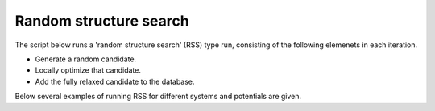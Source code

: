 Random structure search 
=========================

The script below runs a 'random structure search' (RSS) type run, consisting of the 
following elemenets in each iteration. 

- Generate a random candidate. 
- Locally optimize that candidate. 
- Add the fully relaxed candidate to the database. 

Below several examples of running RSS for different systems and potentials 
are given. 

.. tab-set:: 
   :class: sd-border-2 sd-pl-1 sd-rounded-2 sd-outline-secondary

   .. tab-item:: Cluster

      For a cluster we confine the search to happen in the smaller confinement 
      cell centered on the computational cell. This ensures that no atoms are 
      too close to the cell walls which can lead to issues with DFT codes. 

      .. script-tab-set::

         .. tab-item:: EMT         

            |EMT|

            .. literalinclude:: ../../../agox/test/run_tests/tests_rss/script_rss_cluster_emt.py

         .. tab-item:: CHGNet

            |CHGNet|

            .. literalinclude:: ../../../agox/test/run_tests/tests_rss/script_rss_cluster_chgnet.py

         .. tab-item:: GPAW

            |GPAW|

            .. literalinclude:: ../../../agox/test/run_tests/tests_rss/script_rss_cluster_gpaw.py

         .. tab-item:: ORCA
            
            |ORCA|

            .. literalinclude:: ../../../agox/test/run_tests/tests_rss/script_rss_cluster_orca.py

         .. tab-item:: VASP

            |VASP|

            .. literalinclude:: ../../../agox/test/run_tests/tests_rss/script_rss_cluster_vasp.py


   .. tab-item:: Surface

      For a surface a slab is commonly used as the template, the confinement cell is 
      sized and placed such that free atoms are only placed on one side. 
      Both the computational cell and the confinement cell are periodic in x and y 
      for appropriate description of interactions and for relaxations to be allowed 
      across periodic boundaries. 

      When searching for an overlayer it can be useful to set ``contiguous`` of the 
      ``RandomGenerator`` to ``False`` as that allows the overlayer atoms to nucleate/spawn/be placed at 
      several surfaces sites rather than requiring that they are placed contiguously.   

      If instead of an overlayer an adsorbed cluster is searched for the confinement 
      cell can be reduced. 

      The lattice is kept fixed, so cell parameters are not optimized. 

      .. script-tab-set:: 

         .. tab-item:: EMT
            
            |EMT|

            .. literalinclude:: ../../../agox/test/run_tests/tests_rss/script_rss_surface_emt.py

         .. tab-item:: CHGNet
            
            |CHGNet|

            .. literalinclude:: ../../../agox/test/run_tests/tests_rss/script_rss_surface_chgnet.py

         .. tab-item:: GPAW
            
            |GPAW|

            .. literalinclude:: ../../../agox/test/run_tests/tests_rss/script_rss_surface_gpaw.py

         .. tab-item:: VASP

            |VASP|

            .. literalinclude:: ../../../agox/test/run_tests/tests_rss/script_rss_surface_vasp.py


   .. tab-item:: Bulk

      For a bulk system the confinement cell is chosen to match the computational
      cell specified by the, in this example empty, template. 

      Note that only the atomic positions are degrees of freedom, the lattice 
      is kept fixed and thus not part of the optimization.

      .. script-tab-set::

         .. tab-item:: EMT

            |EMT|

            .. literalinclude:: ../../../agox/test/run_tests/tests_rss/script_rss_bulk_emt.py

         .. tab-item:: CHGNet
            
            |CHGNet|

            .. literalinclude:: ../../../agox/test/run_tests/tests_rss/script_rss_bulk_chgnet.py

         .. tab-item:: GPAW

            |GPAW|

            .. literalinclude:: ../../../agox/test/run_tests/tests_rss/script_rss_bulk_gpaw.py

         .. tab-item:: VASP

            |VASP|

            .. literalinclude:: ../../../agox/test/run_tests/tests_rss/script_rss_cluster_vasp.py


   .. tab-item:: 2D

      AGOX can run searches in three, two and one dimensions. The following script 
      shows how to setup a 2D run, in this case for RSS but the changes apply to any 
      algorithm. 

      This involves: 

      1. Setting the third vector of the confinement cell to zero in all entries. 
      2. Adding an additional FixedPlane constraint. 

      .. literalinclude:: ../../../agox/test/run_tests/tests_rss/script_rss_2d.py


   